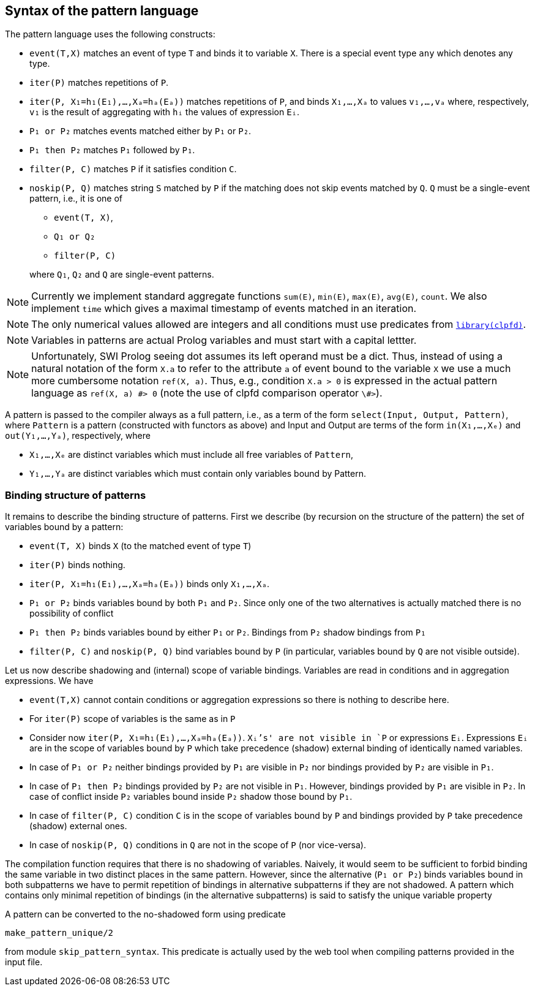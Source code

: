 == Syntax of the pattern language

The pattern language uses the following constructs:

* `event(T,X)` matches an event of type `T` and binds it to variable `X`. There is a special event type `any` which denotes any type.
* `iter(P)` matches repetitions of `P`.
* `iter(P, X₁=h₁(E₁),…,Xₐ=hₐ(Eₐ))` matches repetitions of `P`, and binds 
`X₁,…,Xₐ` to values `v₁,…,vₐ` where, respectively, `v₁` is the result of aggregating with `hᵢ` the values of expression `Eᵢ`. 
* `P₁ or P₂` matches events matched either by `P₁` or `P₂`.
* `P₁ then P₂` matches `P₁` followed by `P₁`.
* `filter(P, C)` matches `P` if it satisfies condition `C`.
* `noskip(P, Q)` matches string `S` matched by `P` if the matching does not skip events matched by `Q`. `Q` must be a single-event pattern, i.e., it is one of
+
--
* `event(T, X)`,
* `Q₁ or Q₂`
* `filter(P, C)`

where `Q₁`, `Q₂` and `Q` are single-event patterns.
--

NOTE: Currently we implement standard aggregate functions `sum(E)`, `min(E)`, `max(E)`, `avg(E)`, `count`. We also implement `time` which gives a maximal timestamp of events matched in an iteration.

NOTE: The only numerical values allowed are integers and all conditions must use predicates from https://www.swi-prolog.org/man/clpfd.html[`library(clpfd)`].

NOTE: Variables in patterns are actual Prolog variables and must start with a capital lettter.

NOTE: Unfortunately, SWI Prolog seeing dot assumes its left operand must be a dict. Thus, instead of using a natural notation of the form `X.a` to refer to the attribute `a` of event bound to the variable `X`  we use a much more cumbersome notation `ref(X, a)`. Thus, e.g., condition 
`X.a > 0` is expressed in the actual pattern language as 
`ref(X, a) \#> 0` (note the use of clpfd comparison operator `\#>`).

A pattern is passed to the compiler always as a full pattern, i.e., as a term of the form `select(Input, Output, Pattern)`, where `Pattern` is a pattern (constructed with functors as above) and Input and Output are terms of the form `in(X₁,…,Xₑ)` and `out(Y₁,…,Yₐ)`, respectively, where

* `X₁,…,Xₑ` are distinct variables which must include all free variables of `Pattern`,
* `Y₁,…,Yₐ` are distinct variables which must contain only variables bound by Pattern.

=== Binding structure of patterns

It remains to describe the binding structure of patterns. First we describe (by recursion on the structure of the pattern) the set of variables bound by a pattern:

* `event(T, X)` binds `X` (to the matched event of type `T`)
* `iter(P)` binds nothing.
* `iter(P, X₁=h₁(E₁),…,Xₐ=hₐ(Eₐ))` binds only `X₁,…,Xₐ`.
* `P₁ or P₂` binds variables bound by both `P₁` and `P₂`. Since only one of the two alternatives is actually matched there is no possibility of conflict
* `P₁ then P₂` binds variables bound by either `P₁` or `P₂`. Bindings from `P₂` shadow bindings from `P₁`
* `filter(P, C)` and `noskip(P, Q)` bind variables bound by `P` (in particular, variables bound by `Q` are not visible outside).

Let us now describe shadowing and (internal) scope of variable bindings. Variables are read in conditions and in aggregation expressions. We have

* `event(T,X)` cannot contain conditions or aggregation expressions so there is nothing to describe here.
* For `iter(P)` scope of variables is the same as in `P`
* Consider now `iter(P, X₁=h₁(E₁),…,Xₐ=hₐ(Eₐ))`. `Xᵢ`'s' are not visible in `P` or expressions `Eᵢ`. Expressions `Eᵢ` are in the scope of variables bound by `P` which take precedence (shadow) external binding of identically named variables.
* In case of `P₁ or P₂`  neither bindings provided by `P₁` are visible in `P₂` nor bindings provided by `P₂` are visible in `P₁`.
* In case of `P₁ then P₂` bindings provided by `P₂` are not visible in `P₁`. However, bindings provided by `P₁` are visible in `P₂`. In case of conflict inside `P₂` variables bound inside `P₂` shadow those bound by `P₁`.
* In case of `filter(P, C)` condition `C` is in the scope of variables bound by `P` and bindings provided by `P` take precedence (shadow) external ones.
* In case of `noskip(P, Q)` conditions in `Q` are not in the scope of `P` (nor vice-versa).

The compilation function requires that there is no shadowing of variables. Naively, it would seem to be sufficient to forbid binding the same variable in two distinct places in the same pattern. However, since the alternative (`P₁ or P₂`) binds variables bound in both subpatterns we have to permit repetition of bindings in alternative subpatterns if they are not shadowed. A pattern which contains only minimal repetition of bindings (in the alternative subpatterns) is said to satisfy the unique variable property

A pattern can be converted to the no-shadowed form using predicate 

[source, prolog]
----
make_pattern_unique/2
----

from module `skip_pattern_syntax`. This predicate is actually used by the web tool when compiling patterns provided in the input file.